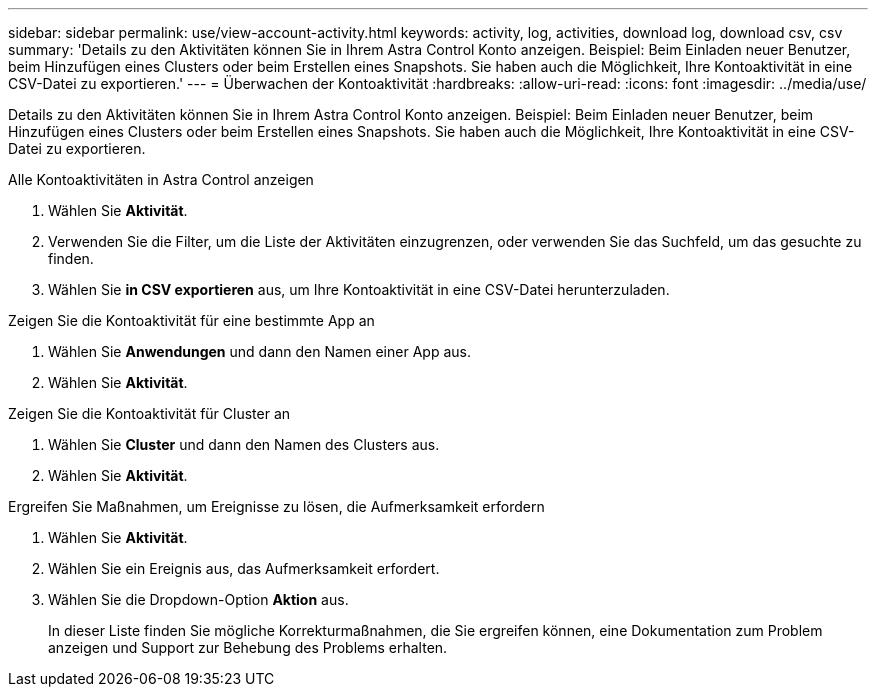 ---
sidebar: sidebar 
permalink: use/view-account-activity.html 
keywords: activity, log, activities, download log, download csv, csv 
summary: 'Details zu den Aktivitäten können Sie in Ihrem Astra Control Konto anzeigen. Beispiel: Beim Einladen neuer Benutzer, beim Hinzufügen eines Clusters oder beim Erstellen eines Snapshots. Sie haben auch die Möglichkeit, Ihre Kontoaktivität in eine CSV-Datei zu exportieren.' 
---
= Überwachen der Kontoaktivität
:hardbreaks:
:allow-uri-read: 
:icons: font
:imagesdir: ../media/use/


[role="lead"]
Details zu den Aktivitäten können Sie in Ihrem Astra Control Konto anzeigen. Beispiel: Beim Einladen neuer Benutzer, beim Hinzufügen eines Clusters oder beim Erstellen eines Snapshots. Sie haben auch die Möglichkeit, Ihre Kontoaktivität in eine CSV-Datei zu exportieren.

.Alle Kontoaktivitäten in Astra Control anzeigen
. Wählen Sie *Aktivität*.
. Verwenden Sie die Filter, um die Liste der Aktivitäten einzugrenzen, oder verwenden Sie das Suchfeld, um das gesuchte zu finden.
. Wählen Sie *in CSV exportieren* aus, um Ihre Kontoaktivität in eine CSV-Datei herunterzuladen.


.Zeigen Sie die Kontoaktivität für eine bestimmte App an
. Wählen Sie *Anwendungen* und dann den Namen einer App aus.
. Wählen Sie *Aktivität*.


.Zeigen Sie die Kontoaktivität für Cluster an
. Wählen Sie *Cluster* und dann den Namen des Clusters aus.
. Wählen Sie *Aktivität*.


.Ergreifen Sie Maßnahmen, um Ereignisse zu lösen, die Aufmerksamkeit erfordern
. Wählen Sie *Aktivität*.
. Wählen Sie ein Ereignis aus, das Aufmerksamkeit erfordert.
. Wählen Sie die Dropdown-Option *Aktion* aus.
+
In dieser Liste finden Sie mögliche Korrekturmaßnahmen, die Sie ergreifen können, eine Dokumentation zum Problem anzeigen und Support zur Behebung des Problems erhalten.


